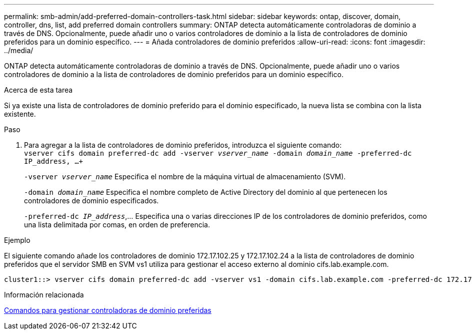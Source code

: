 ---
permalink: smb-admin/add-preferred-domain-controllers-task.html 
sidebar: sidebar 
keywords: ontap, discover, domain, controller, dns, list, add preferred domain controllers 
summary: ONTAP detecta automáticamente controladoras de dominio a través de DNS. Opcionalmente, puede añadir uno o varios controladores de dominio a la lista de controladores de dominio preferidos para un dominio específico. 
---
= Añada controladores de dominio preferidos
:allow-uri-read: 
:icons: font
:imagesdir: ../media/


[role="lead"]
ONTAP detecta automáticamente controladoras de dominio a través de DNS. Opcionalmente, puede añadir uno o varios controladores de dominio a la lista de controladores de dominio preferidos para un dominio específico.

.Acerca de esta tarea
Si ya existe una lista de controladores de dominio preferido para el dominio especificado, la nueva lista se combina con la lista existente.

.Paso
. Para agregar a la lista de controladores de dominio preferidos, introduzca el siguiente comando: +
`vserver cifs domain preferred-dc add -vserver _vserver_name_ -domain _domain_name_ -preferred-dc IP_address, ...+`
+
`-vserver _vserver_name_` Especifica el nombre de la máquina virtual de almacenamiento (SVM).

+
`-domain _domain_name_` Especifica el nombre completo de Active Directory del dominio al que pertenecen los controladores de dominio especificados.

+
`-preferred-dc _IP_address_`,... Especifica una o varias direcciones IP de los controladores de dominio preferidos, como una lista delimitada por comas, en orden de preferencia.



.Ejemplo
El siguiente comando añade los controladores de dominio 172.17.102.25 y 172.17.102.24 a la lista de controladores de dominio preferidos que el servidor SMB en SVM vs1 utiliza para gestionar el acceso externo al dominio cifs.lab.example.com.

[listing]
----
cluster1::> vserver cifs domain preferred-dc add -vserver vs1 -domain cifs.lab.example.com -preferred-dc 172.17.102.25,172.17.102.24
----
.Información relacionada
xref:commands-manage-preferred-domain-controllers-reference.adoc[Comandos para gestionar controladoras de dominio preferidas]
